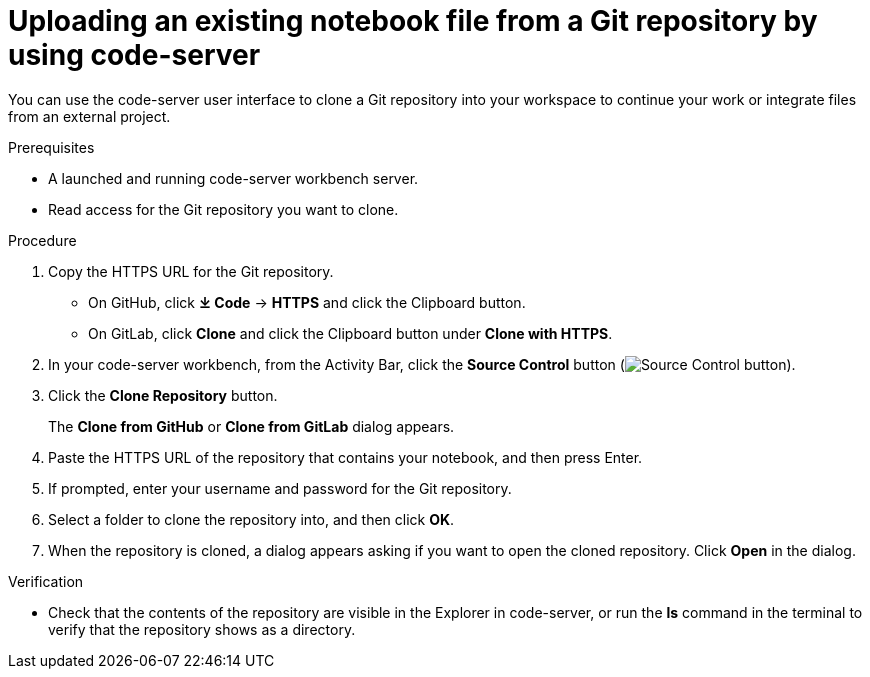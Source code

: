 :_module-type: PROCEDURE

[id='uploading-an-existing-notebook-file-from-a-git-repository-using-code-server_{context}']
= Uploading an existing notebook file from a Git repository by using code-server

[role='_abstract']
You can use the code-server user interface to clone a Git repository into your workspace to continue your work or integrate files from an external project.

.Prerequisites
* A launched and running code-server workbench server.
* Read access for the Git repository you want to clone.

.Procedure
. Copy the HTTPS URL for the Git repository.
+
** On GitHub, click *&#10515; Code* -> *HTTPS* and click the Clipboard button.
** On GitLab, click *Clone* and click the Clipboard button under *Clone with HTTPS*.
. In your code-server workbench, from the Activity Bar, click the *Source Control* button (image:images/code-server-source-control-button.png[Source Control button]).
. Click the *Clone Repository* button.
+
The *Clone from GitHub* or *Clone from GitLab* dialog appears.

. Paste the HTTPS URL of the repository that contains your notebook, and then press Enter.
. If prompted, enter your username and password for the Git repository.
. Select a folder to clone the repository into, and then click *OK*.
. When the repository is cloned, a dialog appears asking if you want to open the cloned repository. Click *Open* in the dialog.

.Verification
* Check that the contents of the repository are visible in the Explorer in code-server, or run the *ls* command in the terminal to verify that the repository shows as a directory.

// [role="_additional-resources"]
// .Additional resources
// * TODO or delete
